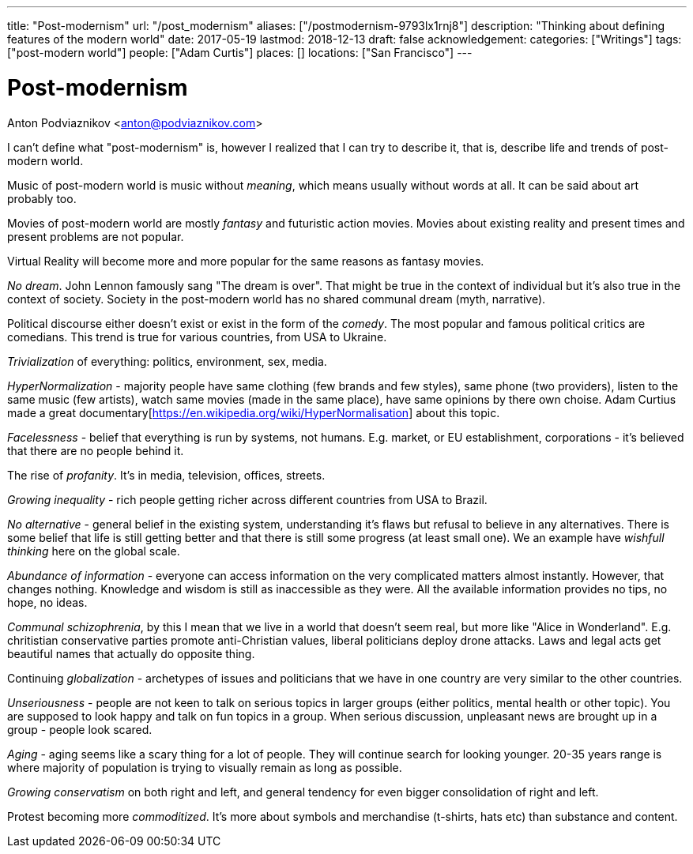 ---
title: "Post-modernism"
url: "/post_modernism"
aliases: ["/postmodernism-9793lx1rnj8"]
description: "Thinking about defining features of the modern world"
date: 2017-05-19
lastmod: 2018-12-13
draft: false
acknowledgement: 
categories: ["Writings"]
tags: ["post-modern world"]
people: ["Adam Curtis"]
places: []
locations: ["San Francisco"]
---

= Post-modernism
Anton Podviaznikov <anton@podviaznikov.com>

I can't define what "post-modernism" is, however I realized that I can try to describe it, 
that is, describe life and trends of post-modern world.

Music of post-modern world is music without _meaning_, which means usually without words at all. It can be said about art probably too.

Movies of post-modern world are mostly _fantasy_ and futuristic action movies. 
Movies about existing reality and present times and present problems are not popular.

Virtual Reality will become more and more popular for the same reasons as fantasy movies.

_No dream_. John Lennon famously sang "The dream is over". 
That might be true in the context of individual but it's also true in the context of society. 
Society in the post-modern world has no shared communal dream (myth, narrative).

Political discourse either doesn't exist or exist in the form of the _comedy_. 
The most popular and famous political critics are comedians. 
This trend is true for various countries, from USA to Ukraine.

_Trivialization_ of everything: politics, environment, sex, media.

_HyperNormalization_ - majority people have same clothing (few brands and few styles), 
same phone (two providers), listen to the same music (few artists), 
watch same movies (made in the same place), have same opinions by there own choise.
Adam Curtius made a great documentary[https://en.wikipedia.org/wiki/HyperNormalisation] about this topic.

_Facelessness_ - belief that everything is run by systems, not humans. E.g. market, or EU establishment, corporations - it's believed that there are no people behind it.

The rise of _profanity_. It's in media, television, offices, streets.

_Growing inequality_ - rich people getting richer across different countries from USA to Brazil.

_No alternative_ - general belief in the existing system, understanding it's flaws but refusal to believe in any alternatives. 
There is some belief that life is still getting better and that there is still some progress (at least small one). 
We an example have _wishfull thinking_ here on the global scale.

_Abundance of information_ - everyone can access information on the very complicated matters almost instantly. 
However, that changes nothing. Knowledge and wisdom is still as inaccessible as they were. 
All the available information provides no tips, no hope, no ideas.

_Communal schizophrenia_, by this I mean that we live in a world that doesn't seem real, 
but more like "Alice in Wonderland". 
E.g. chritistian conservative parties promote anti-Christian values, 
liberal politicians deploy drone attacks. 
Laws and legal acts get beautiful names that actually do opposite thing.

Continuing _globalization_ - archetypes of issues and politicians that we have in one country are very similar to the other countries.

_Unseriousness_ - people are not keen to talk on serious topics in larger groups (either politics, mental health or other topic). 
You are supposed to look happy and talk on fun topics in a group. 
When serious discussion, unpleasant news are brought up in a group - people look scared.

_Aging_ - aging seems like a scary thing for a lot of people. 
They will continue search for looking younger. 
20-35 years range is where majority of population is trying to visually remain as long as possible.

_Growing conservatism_ on both right and left, and general tendency for even bigger consolidation of right and left.

Protest becoming more _commoditized_. 
It's more about symbols and merchandise (t-shirts, hats etc) than substance and content.
